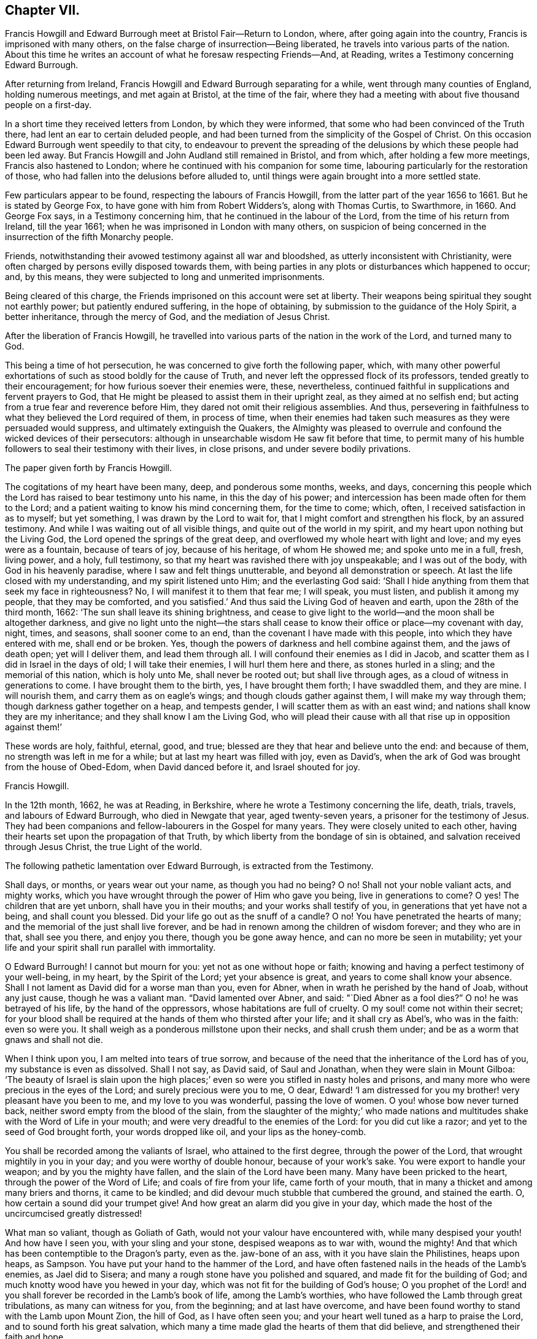== Chapter VII.

Francis Howgill and Edward Burrough meet at Bristol Fair--Return to London, where,
after going again into the country, Francis is imprisoned with many others,
on the false charge of insurrection--Being liberated,
he travels into various parts of the nation.
About this time he writes an account of what he foresaw respecting Friends--And,
at Reading, writes a Testimony concerning Edward Burrough.

After returning from Ireland, Francis Howgill and Edward Burrough separating for a while,
went through many counties of England, holding numerous meetings,
and met again at Bristol, at the time of the fair,
where they had a meeting with about five thousand people on a first-day.

In a short time they received letters from London, by which they were informed,
that some who had been convinced of the Truth there,
had lent an ear to certain deluded people,
and had been turned from the simplicity of the Gospel of Christ.
On this occasion Edward Burrough went speedily to that city,
to endeavour to prevent the spreading of the delusions
by which these people had been led away.
But Francis Howgill and John Audland still remained in Bristol, and from which,
after holding a few more meetings, Francis also hastened to London;
where he continued with his companion for some time,
labouring particularly for the restoration of those,
who had fallen into the delusions before alluded to,
until things were again brought into a more settled state.

Few particulars appear to be found, respecting the labours of Francis Howgill,
from the latter part of the year 1656 to 1661.
But he is stated by George Fox, to have gone with him from Robert Widders`'s,
along with Thomas Curtis, to Swarthmore, in 1660.
And George Fox says, in a Testimony concerning him,
that he continued in the labour of the Lord, from the time of his return from Ireland,
till the year 1661; when he was imprisoned in London with many others,
on suspicion of being concerned in the insurrection of the fifth Monarchy people.

Friends, notwithstanding their avowed testimony against all war and bloodshed,
as utterly inconsistent with Christianity,
were often charged by persons evilly disposed towards them,
with being parties in any plots or disturbances which happened to occur; and,
by this means, they were subjected to long and unmerited imprisonments.

Being cleared of this charge, the Friends imprisoned on this account were set at liberty.
Their weapons being spiritual they sought not earthly power;
but patiently endured suffering, in the hope of obtaining,
by submission to the guidance of the Holy Spirit, a better inheritance,
through the mercy of God, and the mediation of Jesus Christ.

After the liberation of Francis Howgill,
he travelled into various parts of the nation in the work of the Lord,
and turned many to God.

This being a time of hot persecution, he was concerned to give forth the following paper,
which,
with many other powerful exhortations of such as stood boldly for the cause of Truth,
and never left the oppressed flock of its professors,
tended greatly to their encouragement; for how furious soever their enemies were, these,
nevertheless, continued faithful in supplications and fervent prayers to God,
that He might be pleased to assist them in their upright zeal,
as they aimed at no selfish end; but acting from a true fear and reverence before Him,
they dared not omit their religious assemblies.
And thus, persevering in faithfulness to what they believed the Lord required of them,
in process of time,
when their enemies had taken such measures as they were persuaded would suppress,
and ultimately extinguish the Quakers,
the Almighty was pleased to overrule and confound the wicked devices of their persecutors:
although in unsearchable wisdom He saw fit before that time,
to permit many of his humble followers to seal their testimony with their lives,
in close prisons, and under severe bodily privations.

The paper given forth by Francis Howgill.

The cogitations of my heart have been many, deep, and ponderous some months, weeks,
and days,
concerning this people which the Lord has raised to bear testimony unto his name,
in this the day of his power; and intercession has been made often for them to the Lord;
and a patient waiting to know his mind concerning them, for the time to come; which,
often, I received satisfaction in as to myself; but yet something,
I was drawn by the Lord to wait for, that I might comfort and strengthen his flock,
by an assured testimony.
And while I was waiting out of all visible things,
and quite out of the world in my spirit, and my heart upon nothing but the Living God,
the Lord opened the springs of the great deep,
and overflowed my whole heart with light and love; and my eyes were as a fountain,
because of tears of joy, because of his heritage, of whom He showed me;
and spoke unto me in a full, fresh, living power, and a holy, full testimony,
so that my heart was ravished there with joy unspeakable; and I was out of the body,
with God in his heavenly paradise, where I saw and felt things unutterable,
and beyond all demonstration or speech.
At last the life closed with my understanding, and my spirit listened unto Him;
and the everlasting God said:
'`Shall I hide anything from them that seek my face in righteousness?
No, I will manifest it to them that fear me; I will speak, you must listen,
and publish it among my people, that they may be comforted,
and you satisfied.`' And thus said the Living God of heaven and earth,
upon the 28th of the third month, 1662: '`The sun shall leave its shining brightness,
and cease to give light to the world--and the moon shall be altogether darkness,
and give no light unto the night--the stars shall cease
to know their office or place--my covenant with day,
night, times, and seasons, shall sooner come to an end,
than the covenant I have made with this people, into which they have entered with me,
shall end or be broken.
Yes, though the powers of darkness and hell combine against them,
and the jaws of death open; yet will I deliver them, and lead them through all.
I will confound their enemies as I did in Jacob,
and scatter them as I did in Israel in the days of old; I will take their enemies,
I will hurl them here and there, as stones hurled in a sling;
and the memorial of this nation, which is holy unto Me, shall never be rooted out;
but shall live through ages, as a cloud of witness in generations to come.
I have brought them to the birth, yes, I have brought them forth; I have swaddled them,
and they are mine.
I will nourish them, and carry them as on eagle`'s wings;
and though clouds gather against them, I will make my way through them;
though darkness gather together on a heap, and tempests gender,
I will scatter them as with an east wind; and nations shall know they are my inheritance;
and they shall know I am the Living God,
who will plead their cause with all that rise up in opposition against them!`'

These words are holy, faithful, eternal, good, and true;
blessed are they that hear and believe unto the end: and because of them,
no strength was left in me for a while; but at last my heart was filled with joy,
even as David`'s, when the ark of God was brought from the house of Obed-Edom,
when David danced before it, and Israel shouted for joy.

Francis Howgill.

In the 12th month, 1662, he was at Reading, in Berkshire,
where he wrote a Testimony concerning the life, death, trials, travels,
and labours of Edward Burrough, who died in Newgate that year, aged twenty-seven years,
a prisoner for the testimony of Jesus.
They had been companions and fellow-labourers in the Gospel for many years.
They were closely united to each other,
having their hearts set upon the propagation of that Truth,
by which liberty from the bondage of sin is obtained,
and salvation received through Jesus Christ, the true Light of the world.

The following pathetic lamentation over Edward Burrough, is extracted from the Testimony.

Shall days, or months, or years wear out your name, as though you had no being?
O no!
Shall not your noble valiant acts, and mighty works,
which you have wrought through the power of Him who gave you being,
live in generations to come?
O yes!
The children that are yet unborn, shall have you in their mouths;
and your works shall testify of you, in generations that yet have not a being,
and shall count you blessed.
Did your life go out as the snuff of a candle?
O no!
You have penetrated the hearts of many; and the memorial of the just shall live forever,
and be had in renown among the children of wisdom forever; and they who are in that,
shall see you there, and enjoy you there, though you be gone away hence,
and can no more be seen in mutability;
yet your life and your spirit shall run parallel with immortality.

O Edward Burrough!
I cannot but mourn for you: yet not as one without hope or faith;
knowing and having a perfect testimony of your well-being, in my heart,
by the Spirit of the Lord; yet your absence is great,
and years to come shall know your absence.
Shall I not lament as David did for a worse man than you, even for Abner,
when in wrath he perished by the hand of Joab, without any just cause,
though he was a valiant man.
"`David lamented over Abner, and said: "`Died Abner as a fool dies?`"
O no! he was betrayed of his life, by the hand of the oppressors,
whose habitations are full of cruelty.
O my soul! come not within their secret;
for your blood shall be required at the hands of them who thirsted after your life;
and it shall cry as Abel`'s, who was in the faith: even so were you.
It shall weigh as a ponderous millstone upon their necks, and shall crush them under;
and be as a worm that gnaws and shall not die.

When I think upon you, I am melted into tears of true sorrow,
and because of the need that the inheritance of the Lord has of you,
my substance is even as dissolved.
Shall I not say, as David said, of Saul and Jonathan,
when they were slain in Mount Gilboa:
'`The beauty of Israel is slain upon the high places;`'
even so were you stifled in nasty holes and prisons,
and many more who were precious in the eyes of the Lord;
and surely precious were you to me, O dear,
Edward! '`I am distressed for you my brother! very pleasant have you been to me,
and my love to you was wonderful, passing the love of women.
O you! whose bow never turned back, neither sword empty from the blood of the slain,
from the slaughter of the mighty;`' who made nations and
multitudes shake with the Word of Life in your mouth;
and were very dreadful to the enemies of the Lord: for you did cut like a razor;
and yet to the seed of God brought forth, your words dropped like oil,
and your lips as the honey-comb.

You shall be recorded among the valiants of Israel, who attained to the first degree,
through the power of the Lord, that wrought mightily in you in your day;
and you were worthy of double honour, because of your work`'s sake.
You were export to handle your weapon; and by you the mighty have fallen,
and the slain of the Lord have been many.
Many have been pricked to the heart, through the power of the Word of Life;
and coals of fire from your life, came forth of your mouth,
that in many a thicket and among many briers and thorns, it came to be kindled;
and did devour much stubble that cumbered the ground, and stained the earth.
O, how certain a sound did your trumpet give!
And how great an alarm did you give in your day,
which made the host of the uncircumcised greatly distressed!

What man so valiant, though as Goliath of Gath,
would not your valour have encountered with, while many despised your youth!
And how have I seen you, with your sling and your stone, despised weapons as to war with,
wound the mighty!
And that which has been contemptible to the Dragon`'s party, even as the.
jaw-bone of an ass, with it you have slain the Philistines, heaps upon heaps, as Sampson.
You have put your hand to the hammer of the Lord,
and have often fastened nails in the heads of the Lamb`'s enemies, as Jael did to Sisera;
and many a rough stone have you polished and squared,
and made fit for the building of God; and much knotty wood have you hewed in your day,
which was not fit for the building of God`'s house;
O you prophet of the Lord! and you shall forever be recorded in the Lamb`'s book of life,
among the Lamb`'s worthies, who have followed the Lamb through great tribulations,
as many can witness for you, from the beginning; and at last have overcome,
and have been found worthy to stand with the Lamb upon Mount Zion, the hill of God,
as I have often seen you; and your heart well tuned as a harp to praise the Lord,
and to sound forth his great salvation,
which many a time made glad the hearts of them that did believe,
and strengthened their faith and hope.

Well, you are at rest, and bound up in the bundle of life;
and I know tears were wiped away from your eyes,
because there was no cause of sorrow in you;
for I know you witnessed the old things done away; and there was no curse,
but blessings were poured upon your head as rain, and peace as a mighty shower;
and trouble was far from your dwelling, though in the outward man trouble on every side;
and you had a greater share in that for the Gospel`'s sake, though a youth, in your time,
than many besides; but now you are freed from that, and have obtained a name,
through faith, with the saints in light.

Well, had you more to give up than your life, for the Name of Jesus, in this world?
No, and to seal your testimony, committed unto you, with your blood,
as you have often said in your day;
which shall remain as a crown upon you forever and ever.
And now you are freed from the temptations of him who had the power of death;
and are freed from your outward enemies,
who hated you because of the life that dwelt in you, and remain at the right hand of God,
where there is joy and pleasure forevermore in the everlasting Light;
which you did often testify unto, according to the word of prophecy in your heart,
which was given unto you by the Holy Spirit;
and you are at rest in the perfection thereof, in the beauty of holiness;
yet your life and your spirit I feel as present, and have unity with it and in it,
beyond all created and visible things, which are subject to mutation and change.
And your life shall enter into others, to testify unto the same Truth,
which is from everlasting to everlasting; for God has raised,
and shall raise up children unto Abraham of them that have been as dead stones,
whose power is almighty, great in his people in the midst of his enemies.^
footnote:[For a further account of Edward Burrough, see Tuke`'s Biographical Notices, vol.
8.]

